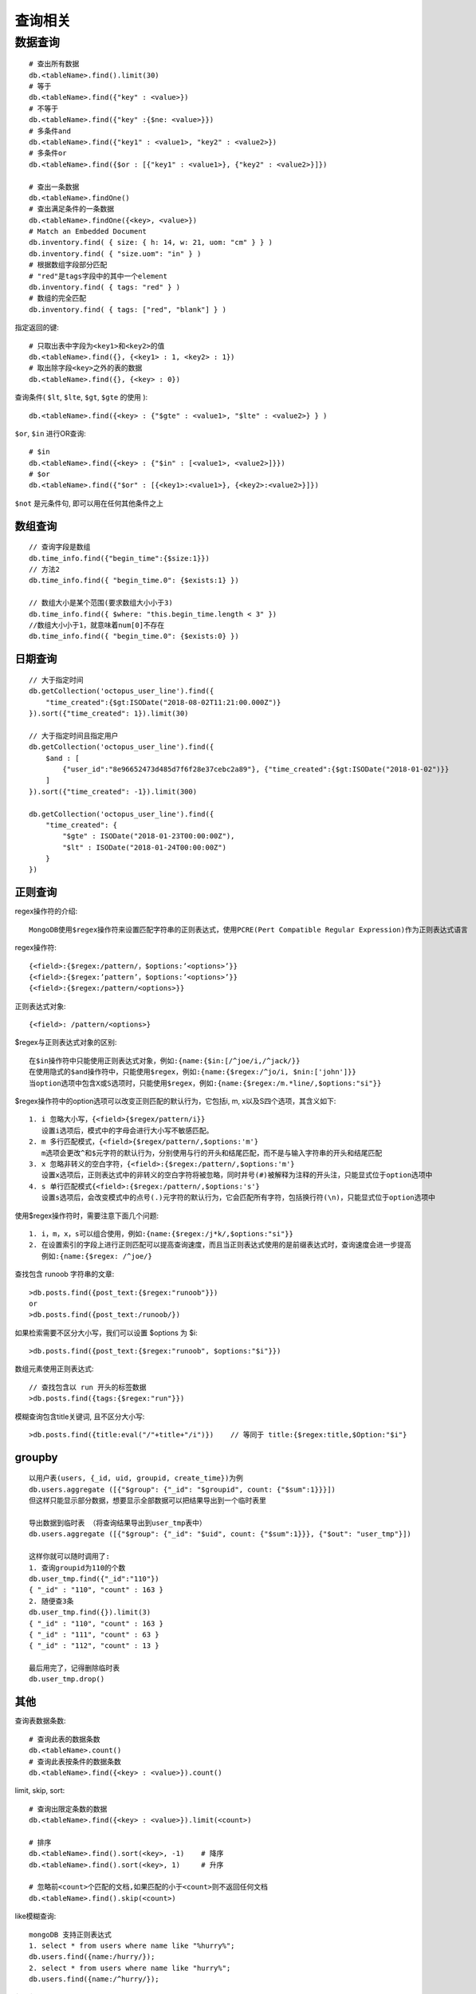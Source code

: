 查询相关
#############



数据查询
-----------
::

    # 查出所有数据
    db.<tableName>.find().limit(30)
    # 等于
    db.<tableName>.find({"key" : <value>})
    # 不等于
    db.<tableName>.find({"key" :{$ne: <value>}})
    # 多条件and
    db.<tableName>.find({"key1" : <value1>, "key2" : <value2>})
    # 多条件or
    db.<tableName>.find({$or : [{"key1" : <value1>}, {"key2" : <value2>}]})

    # 查出一条数据
    db.<tableName>.findOne()
    # 查出满足条件的一条数据
    db.<tableName>.findOne({<key>, <value>})
    # Match an Embedded Document
    db.inventory.find( { size: { h: 14, w: 21, uom: "cm" } } )
    db.inventory.find( { "size.uom": "in" } )
    # 根据数组字段部分匹配
    # "red"是tags字段中的其中一个element
    db.inventory.find( { tags: "red" } )
    # 数组的完全匹配
    db.inventory.find( { tags: ["red", "blank"] } )



指定返回的键::

    # 只取出表中字段为<key1>和<key2>的值
    db.<tableName>.find({}, {<key1> : 1, <key2> : 1})
    # 取出除字段<key>之外的表的数据
    db.<tableName>.find({}, {<key> : 0})

查询条件( ``$lt``, ``$lte``, ``$gt``, ``$gte`` 的使用 )::

    db.<tableName>.find({<key> : {"$gte" : <value1>, "$lte" : <value2>} } )

``$or``, ``$in`` 进行OR查询::

    # $in
    db.<tableName>.find({<key> : {"$in" : [<value1>, <value2>]}})
    # $or
    db.<tableName>.find({"$or" : [{<key1>:<value1>}, {<key2>:<value2>}]})

``$not`` 是元条件句, 即可以用在任何其他条件之上

数组查询
========

::

    // 查询字段是数组
    db.time_info.find({"begin_time":{$size:1}})
    // 方法2
    db.time_info.find({ "begin_time.0": {$exists:1} })

    // 数组大小是某个范围(要求数组大小小于3)
    db.time_info.find({ $where: "this.begin_time.length < 3" })
    //数组大小小于1，就意味着num[0]不存在
    db.time_info.find({ "begin_time.0": {$exists:0} })



日期查询
========

::

    // 大于指定时间
    db.getCollection('octopus_user_line').find({
        "time_created":{$gt:ISODate("2018-08-02T11:21:00.000Z")}
    }).sort({"time_created": 1}).limit(30)

    // 大于指定时间且指定用户
    db.getCollection('octopus_user_line').find({
        $and : [
            {"user_id":"8e96652473d485d7f6f28e37cebc2a89"}, {"time_created":{$gt:ISODate("2018-01-02")}}
        ]
    }).sort({"time_created": -1}).limit(300)

    db.getCollection('octopus_user_line').find({
        "time_created": {
            "$gte" : ISODate("2018-01-23T00:00:00Z"), 
            "$lt" : ISODate("2018-01-24T00:00:00Z")
        }
    })


正则查询
========

regex操作符的介绍::

    MongoDB使用$regex操作符来设置匹配字符串的正则表达式，使用PCRE(Pert Compatible Regular Expression)作为正则表达式语言

regex操作符::

    {<field>:{$regex:/pattern/，$options:’<options>’}}
    {<field>:{$regex:’pattern’，$options:’<options>’}}
    {<field>:{$regex:/pattern/<options>}}

正则表达式对象::

    {<field>: /pattern/<options>}

$regex与正则表达式对象的区别::

    在$in操作符中只能使用正则表达式对象，例如:{name:{$in:[/^joe/i,/^jack/}}
    在使用隐式的$and操作符中，只能使用$regex，例如:{name:{$regex:/^jo/i, $nin:['john']}}
    当option选项中包含X或S选项时，只能使用$regex，例如:{name:{$regex:/m.*line/,$options:"si"}}


$regex操作符中的option选项可以改变正则匹配的默认行为，它包括i, m, x以及S四个选项，其含义如下::

    1. i 忽略大小写，{<field>{$regex/pattern/i}}
       设置i选项后，模式中的字母会进行大小写不敏感匹配。
    2. m 多行匹配模式，{<field>{$regex/pattern/,$options:'m'}
       m选项会更改^和$元字符的默认行为，分别使用与行的开头和结尾匹配，而不是与输入字符串的开头和结尾匹配
    3. x 忽略非转义的空白字符，{<field>:{$regex:/pattern/,$options:'m'}
       设置x选项后，正则表达式中的非转义的空白字符将被忽略，同时井号(#)被解释为注释的开头注，只能显式位于option选项中
    4. s 单行匹配模式{<field>:{$regex:/pattern/,$options:'s'}
       设置s选项后，会改变模式中的点号(.)元字符的默认行为，它会匹配所有字符，包括换行符(\n)，只能显式位于option选项中

使用$regex操作符时，需要注意下面几个问题::

    1. i，m，x，s可以组合使用，例如:{name:{$regex:/j*k/,$options:"si"}}
    2. 在设置索引的字段上进行正则匹配可以提高查询速度，而且当正则表达式使用的是前缀表达式时，查询速度会进一步提高
       例如:{name:{$regex: /^joe/}


查找包含 runoob 字符串的文章::

    >db.posts.find({post_text:{$regex:"runoob"}})
    or
    >db.posts.find({post_text:/runoob/})

如果检索需要不区分大小写，我们可以设置 $options 为 $i::

    >db.posts.find({post_text:{$regex:"runoob", $options:"$i"}})

数组元素使用正则表达式::

    // 查找包含以 run 开头的标签数据
    >db.posts.find({tags:{$regex:"run"}})

模糊查询包含title关键词, 且不区分大小写::

    >db.posts.find({title:eval("/"+title+"/i")})    // 等同于 title:{$regex:title,$Option:"$i"}   


groupby
=======

::


    以用户表(users, {_id, uid, groupid, create_time})为例
    db.users.aggregate ([{"$group": {"_id": "$groupid", count: {"$sum":1}}}])
    但这样只能显示部分数据，想要显示全部数据可以把结果导出到一个临时表里
    
    导出数据到临时表 （将查询结果导出到user_tmp表中）
    db.users.aggregate ([{"$group": {"_id": "$uid", count: {"$sum":1}}}, {"$out": "user_tmp"}])

    这样你就可以随时调用了:
    1. 查询groupid为110的个数
    db.user_tmp.find({"_id":"110"})
    { "_id" : "110", "count" : 163 }
    2. 随便查3条
    db.user_tmp.find({}).limit(3)
    { "_id" : "110", "count" : 163 }
    { "_id" : "111", "count" : 63 }
    { "_id" : "112", "count" : 13 }

    最后用完了，记得删除临时表
    db.user_tmp.drop()


其他
====

查询表数据条数::

    # 查询此表的数据条数
    db.<tableName>.count()
    # 查询此表按条件的数据条数
    db.<tableName>.find({<key> : <value>}).count()

limit, skip, sort::

    # 查询出限定条数的数据
    db.<tableName>.find({<key> : <value>}).limit(<count>)

    # 排序
    db.<tableName>.find().sort(<key>, -1)    # 降序
    db.<tableName>.find().sort(<key>, 1)     # 升序

    # 忽略前<count>个匹配的文档,如果匹配的小于<count>则不返回任何文档
    db.<tableName>.find().skip(<count>)

like模糊查询::

    mongoDB 支持正则表达式
    1. select * from users where name like "%hurry%";
    db.users.find({name:/hurry/}); 
    2. select * from users where name like "hurry%";
    db.users.find({name:/^hurry/}); 

$in, $and复杂查询::

    db.getCollection('octopus_gadget_info').find({
        $and : [
          {"time_created": {
              "$gte" : ISODate("2019-01-02"), "$lt" : ISODate("2019-07-03")
          }},
          {"gadget_type_id": {"$in" : [200001, 200007, 200020, 200022, 200024, 200026, 200027, 200028]} }
        ]
      }).count()

